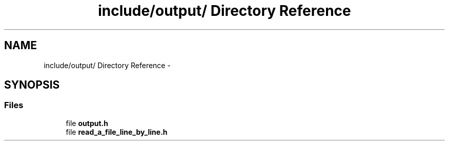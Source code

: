 .TH "include/output/ Directory Reference" 3 "Wed May 11 2016" "Version 0.1" "SACESS TOOLBOX" \" -*- nroff -*-
.ad l
.nh
.SH NAME
include/output/ Directory Reference \- 
.SH SYNOPSIS
.br
.PP
.SS "Files"

.in +1c
.ti -1c
.RI "file \fBoutput\&.h\fP"
.br
.ti -1c
.RI "file \fBread_a_file_line_by_line\&.h\fP"
.br
.in -1c
